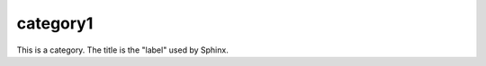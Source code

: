 =========
category1
=========

.. category::
    published: 2015-04-25 12:01

This is a category. The title is the "label" used by Sphinx.
